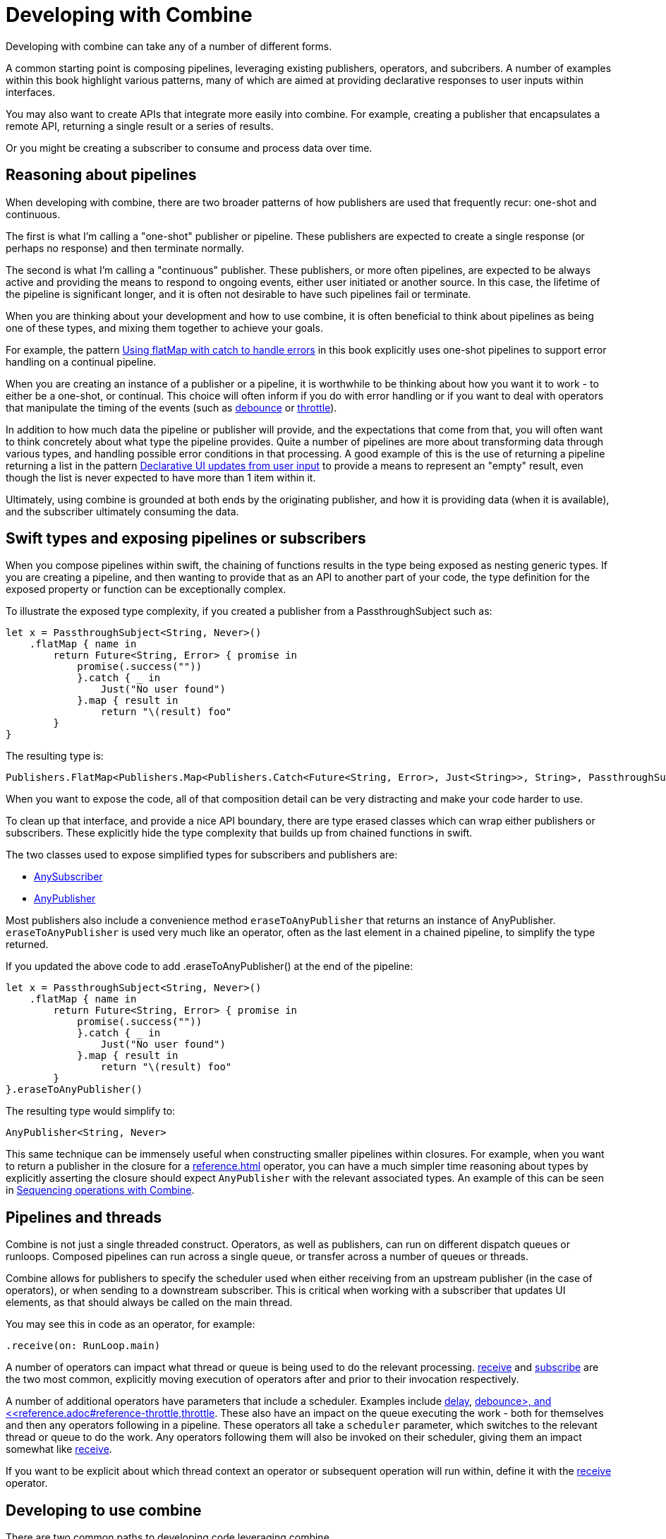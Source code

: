 [#developingwith]
= Developing with Combine

Developing with combine can take any of a number of different forms.

A common starting point is composing pipelines, leveraging existing publishers, operators, and subcribers.
A number of examples within this book highlight various patterns, many of which are aimed at providing declarative responses to user inputs within interfaces.

You may also want to create APIs that integrate more easily into combine.
For example, creating a publisher that encapsulates a remote API, returning a single result or a series of results.

Or you might be creating a subscriber to consume and process data over time.

== Reasoning about pipelines

When developing with combine, there are two broader patterns of how publishers are used that frequently recur: one-shot and continuous.

The first is what I'm calling a "one-shot" publisher or pipeline.
These publishers are expected to create a single response (or perhaps no response) and then terminate normally.

The second is what I'm calling a "continuous" publisher.
These publishers, or more often pipelines, are expected to be always active and providing the means to respond to ongoing events, either user initiated or another source.
In this case, the lifetime of the pipeline is significant longer, and it is often not desirable to have such pipelines fail or terminate.

When you are thinking about your development and how to use combine, it is often beneficial to think about pipelines as being one of these types, and mixing them together to achieve your goals.

For example, the pattern <<patterns.adoc#patterns-continual-error-handling,Using flatMap with catch to handle errors>> in this book explicitly uses one-shot pipelines to support error handling on a continual pipeline.

When you are creating an instance of a publisher or a pipeline, it is worthwhile to be thinking about how you want it to work - to either be a one-shot, or continual.
This choice will often inform if you do with error handling or if you want to deal with operators that manipulate the timing of the events (such as <<reference.adoc#reference-debounce,debounce>> or <<reference.adoc#reference-throttle,throttle>>).

In addition to how much data the pipeline or publisher will provide, and the expectations that come from that, you will often want to think concretely about what type the pipeline provides.
Quite a number of pipelines are more about transforming data through various types, and handling possible error conditions in that processing.
A good example of this is the use of returning a pipeline returning a list in the pattern <<patterns.adoc#patterns-update-interface-userinput,Declarative UI updates from user input>> to provide a means to represent an "empty" result, even though the list is never expected to have more than 1 item within it.

Ultimately, using combine is grounded at both ends by the originating publisher, and how it is providing data (when it is available), and the subscriber ultimately consuming the data.

[#developingwith-types]
== Swift types and exposing pipelines or subscribers

When you compose pipelines within swift, the chaining of functions results in the type being exposed as nesting generic types.
If you are creating a pipeline, and then wanting to provide that as an API to another part of your code, the type definition for the exposed property or function can be exceptionally complex.

To illustrate the exposed type complexity, if you created a publisher from a PassthroughSubject such as:

// Source for this at SwiftUI-NotesTests/CombinePatternTests.swift
[source, swift]
----
let x = PassthroughSubject<String, Never>()
    .flatMap { name in
        return Future<String, Error> { promise in
            promise(.success(""))
            }.catch { _ in
                Just("No user found")
            }.map { result in
                return "\(result) foo"
        }
}
----

The resulting type is:

[source, swift]
----
Publishers.FlatMap<Publishers.Map<Publishers.Catch<Future<String, Error>, Just<String>>, String>, PassthroughSubject<String, Never>>
----

When you want to expose the code, all of that composition detail can be very distracting and make your code harder to use.

To clean up that interface, and provide a nice API boundary, there are type erased classes which can wrap either publishers or subscribers.
These explicitly hide the type complexity that builds up from chained functions in swift.

The two classes used to expose simplified types for subscribers and publishers are:

* https://developer.apple.com/documentation/combine/anysubscriber[AnySubscriber]
* https://developer.apple.com/documentation/combine/anypublisher[AnyPublisher]

Most publishers also include a convenience method `eraseToAnyPublisher` that returns an instance of AnyPublisher.
`eraseToAnyPublisher` is used very much like an operator, often as the last element in a chained pipeline, to simplify the type returned.

If you updated the above code to add .eraseToAnyPublisher() at the end of the pipeline:

[source, swift]
----
let x = PassthroughSubject<String, Never>()
    .flatMap { name in
        return Future<String, Error> { promise in
            promise(.success(""))
            }.catch { _ in
                Just("No user found")
            }.map { result in
                return "\(result) foo"
        }
}.eraseToAnyPublisher()
----

The resulting type would simplify to:

[source, swift]
----
AnyPublisher<String, Never>
----

This same technique can be immensely useful when constructing smaller pipelines within closures.
For example, when you want to return a publisher in the closure for a <<reference.adoc#reference-flatmap>> operator, you can have a much simpler time reasoning about types by explicitly asserting the closure should expect `AnyPublisher` with the relevant associated types.
An example of this can be seen in <<patterns.adoc#patterns-sequencing-operations,Sequencing operations with Combine>>.

[#developingwith-threads]
== Pipelines and threads

Combine is not just a single threaded construct.
Operators, as well as publishers, can run on different dispatch queues or runloops.
Composed pipelines can run across a single queue, or transfer across a number of queues or threads.

Combine allows for publishers to specify the scheduler used when either receiving from an upstream publisher (in the case of operators), or when sending to a downstream subscriber.
This is critical when working with a subscriber that updates UI elements, as that should always be called on the main thread.

You may see this in code as an operator, for example:

[source, swift]
----
.receive(on: RunLoop.main)
----

A number of operators can impact what thread or queue is being used to do the relevant processing.
<<reference.adoc#reference-receive,receive>> and <<reference.adoc#reference-subscribe,subscribe>> are the two most common, explicitly moving execution of operators after and prior to their invocation respectively.

A number of additional operators have parameters that include a scheduler.
Examples include <<reference.adoc#reference-delay,delay>>, <<reference.adoc#reference-debounce>,debounce>, and <<reference.adoc#reference-throttle,throttle>>.
These also have an impact on the queue executing the work - both for themselves and then any operators following in a pipeline.
These operators all take a `scheduler` parameter, which switches to the relevant thread or queue to do the work.
Any operators following them will also be invoked on their scheduler, giving them an impact somewhat like <<reference.adoc#reference-receive,receive>>.

If you want to be explicit about which thread context an operator or subsequent operation will run within, define it with the <<reference.adoc#reference-receive,receive>> operator.

== Developing to use combine

There are two common paths to developing code leveraging combine.

* First is simply leveraging synchronous (blocking) calls within a closure to one of the common operators.
The two most prevelant operators leveraged for this are <<reference.adoc#reference-map,map>> and <<reference.adoc#reference-trymap,tryMap>>, for when your code needs to throw an Error.

* Second is integrating your own code that is asynchronous, or APIs that provide a completion callback.
If the code you are integrating is asynchronous, then you can't (quite) as easily use it within a closure.
You need to wrap the asynchronous code with a structure that the combine operators can work with and invoke.
In practice, this often implies creating a call that returns a publisher instance, and then using that within the pipeline.

The <<reference.adoc#reference-future,Future>> publisher was specifically created to support this kind of integration, and the pattern <<patterns.adoc#patterns-future,Wrapping an asynchronous call with a Future to create a one-shot publisher>> shows an example.

If you want to use data provided by a publisher as a parameter or input to creating this publisher, there are two common means of enabling this:

. Using the <<reference.adoc#reference-flatmap,flatMap>> operator, using the data passed in to create or return a Publisher instance.
This is a variation of the pattern illustrated in <<patterns.adoc#patterns-continual-error-handling,Using flatMap with catch to handle errors>>.

. Alternately, <<reference.adoc#reference-map,map>> or <<reference.adoc#reference-trymap,tryMap>> can be used to create an instance of a publisher, followed immediately by chaining <<reference.adoc#reference-switchtolatest,switchToLatest>> to resolve that publisher into a value (or values) to be passed within the pipeline.

The patterns <<patterns.adoc#patterns-cascading-update-interface,Cascading UI updates including a network request>> and <<patterns.adoc#patterns-update-interface-userinput,Declarative UI updates from user input>> illustrate these patterns.

You may find it worthwhile to create objects which return a publisher.
Often this enables your code to encapsulate the details of communicating with a remote or network based API.
These can be developed using <<reference.adoc#reference-datataskpublisher,URLSession.dataTaskPublisher>> or your own code.
A simple example of this is detailed in the pattern <<patterns.adoc#patterns-cascading-update-interface,Cascading UI updates including a network request>>.

// force a page break - ignored in HTML rendering
<<<
'''
